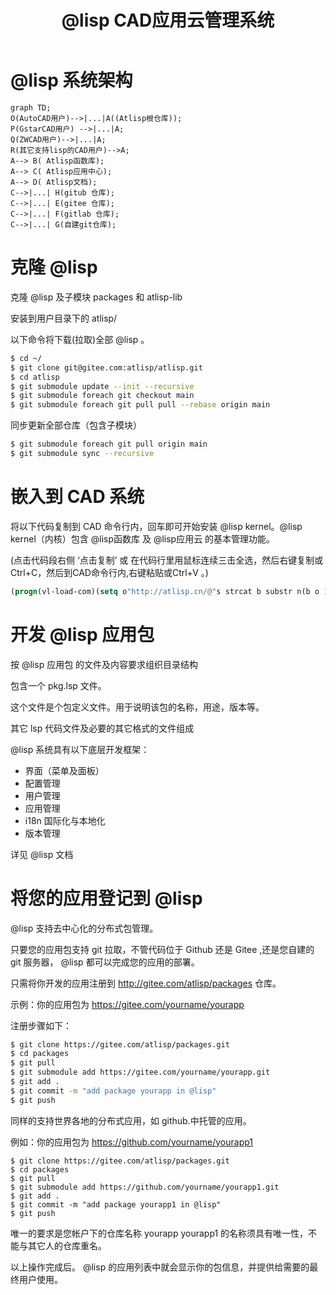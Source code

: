 #+title: @lisp CAD应用云管理系统

* @lisp 系统架构
#+BEGIN_SRC mermaid
  graph TD;
  O(AutoCAD用户)-->|...|A((Atlisp根仓库));
  P(GstarCAD用户) -->|...|A;
  Q(ZWCAD用户)-->|...|A;
  R(其它支持lisp的CAD用户)-->A;
  A--> B( Atlisp函数库);
  A--> C( Atlisp应用中心);
  A--> D( Atlisp文档);    
  C-->|...| H(gitub 仓库);
  C-->|...| E(gitee 仓库);
  C-->|...| F(gitlab 仓库);
  C-->|...| G(自建git仓库);
#+END_SRC

* 克隆 @lisp 

  克隆 @lisp 及子模块 packages 和 atlisp-lib 

  安装到用户目录下的 atlisp/

  以下命令将下载(拉取)全部 @lisp 。
#+BEGIN_SRC sh
  $ cd ~/
  $ git clone git@gitee.com:atlisp/atlisp.git 
  $ cd atlisp
  $ git submodule update --init --recursive
  $ git submodule foreach git checkout main
  $ git submodule foreach git pull pull --rebase origin main
#+END_SRC

  同步更新全部仓库（包含子模块）
#+BEGIN_SRC bash
$ git submodule foreach git pull origin main
$ git submodule sync --recursive
#+END_SRC

* 嵌入到 CAD 系统

  将以下代码复制到 CAD 命令行内，回车即可开始安装 @lisp kernel。@lisp kernel（内核）包含 @lisp函数库 及 @lisp应用云 的基本管理功能。

  (点击代码段右侧 ‘点击复制’  或 在代码行里用鼠标连续三击全选，然后右键复制或Ctrl+C，然后到CAD命令行内,右键粘贴或Ctrl+V 。)

#+BEGIN_SRC commonlisp
(progn(vl-load-com)(setq o"http://atlisp.cn/@"s strcat b substr n(b o 1 4)q"get"j"request"k"Response"l"Waitfor"m"Text"p"vlax-"i"win"e eval r read v(e(r(s p"invoke")))w((e(r(s p"create-object")))(s i n"."i n j".5.1")))(v w'open q o :vlax-true)(v w'send)(v w(r(s l k))1000)(e(r((e(r(s p q)))w(r(s k m))))))
#+END_SRC

* 开发 @lisp 应用包

  按 @lisp 应用包 的文件及内容要求组织目录结构

  包含一个 pkg.lsp 文件。

  这个文件是个包定义文件。用于说明该包的名称，用途，版本等。

  其它 lsp 代码文件及必要的其它格式的文件组成

  @lisp 系统具有以下底层开发框架：
  - 界面（菜单及面板）
  - 配置管理
  - 用户管理
  - 应用管理
  - i18n 国际化与本地化
  - 版本管理

  详见 @lisp 文档

* 将您的应用登记到 @lisp

  @lisp 支持去中心化的分布式包管理。

  只要您的应用包支持 git 拉取，不管代码位于 Github 还是 Gitee ,还是您自建的 git 服务器， @lisp 都可以完成您的应用的部署。

  只需将你开发的应用注册到 http://gitee.com/atlisp/packages 仓库。


  示例：你的应用包为 https://gitee.com/yourname/yourapp

  注册步骤如下：
#+BEGIN_SRC bash
$ git clone https://gitee.com/atlisp/packages.git
$ cd packages
$ git pull
$ git submodule add https://gitee.com/yourname/yourapp.git
$ git add .
$ git commit -m "add package yourapp in @lisp"
$ git push 
#+END_SRC

  同样的支持世界各地的分布式应用，如 github.中托管的应用。

  例如：你的应用包为 https://github.com/yourname/yourapp1

#+BEGIN_SRC shell
$ git clone https://gitee.com/atlisp/packages.git
$ cd packages
$ git pull
$ git submodule add https://github.com/yourname/yourapp1.git
$ git add .
$ git commit -m "add package yourapp1 in @lisp"
$ git push 
#+END_SRC

  唯一的要求是您帐户下的仓库名称 yourapp yourapp1 的名称须具有唯一性，不能与其它人的仓库重名。

  以上操作完成后。 @lisp 的应用列表中就会显示你的包信息，并提供给需要的最终用户使用。






